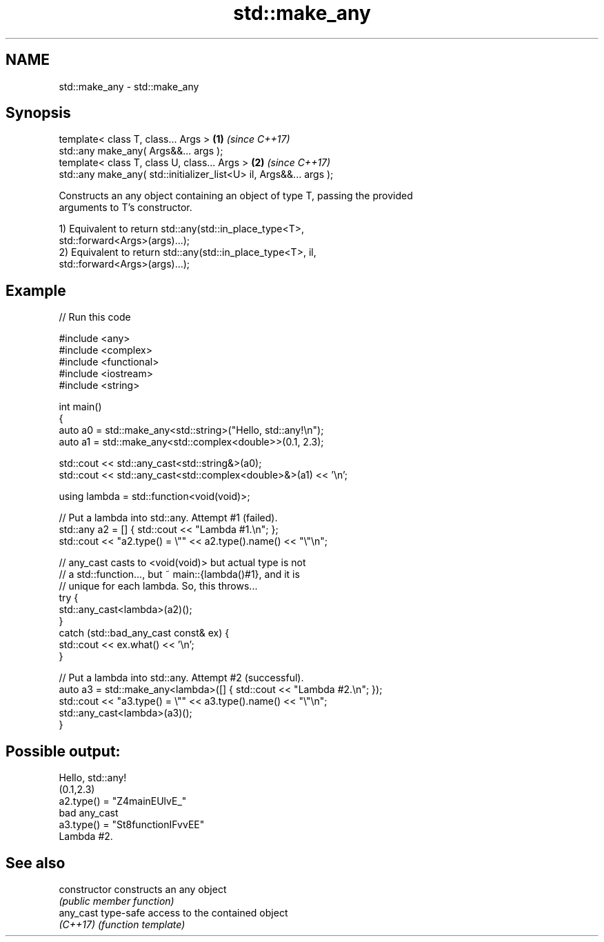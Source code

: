 .TH std::make_any 3 "2021.11.17" "http://cppreference.com" "C++ Standard Libary"
.SH NAME
std::make_any \- std::make_any

.SH Synopsis
   template< class T, class... Args >                                \fB(1)\fP \fI(since C++17)\fP
   std::any make_any( Args&&... args );
   template< class T, class U, class... Args >                       \fB(2)\fP \fI(since C++17)\fP
   std::any make_any( std::initializer_list<U> il, Args&&... args );

   Constructs an any object containing an object of type T, passing the provided
   arguments to T's constructor.

   1) Equivalent to return std::any(std::in_place_type<T>,
   std::forward<Args>(args)...);
   2) Equivalent to return std::any(std::in_place_type<T>, il,
   std::forward<Args>(args)...);

.SH Example


// Run this code

 #include <any>
 #include <complex>
 #include <functional>
 #include <iostream>
 #include <string>

 int main()
 {
     auto a0 = std::make_any<std::string>("Hello, std::any!\\n");
     auto a1 = std::make_any<std::complex<double>>(0.1, 2.3);

     std::cout << std::any_cast<std::string&>(a0);
     std::cout << std::any_cast<std::complex<double>&>(a1) << '\\n';

     using lambda = std::function<void(void)>;

     // Put a lambda into std::any. Attempt #1 (failed).
     std::any a2 = [] { std::cout << "Lambda #1.\\n"; };
     std::cout << "a2.type() = \\"" << a2.type().name() << "\\"\\n";

     // any_cast casts to <void(void)> but actual type is not
     // a std::function..., but ~ main::{lambda()#1}, and it is
     // unique for each lambda. So, this throws...
     try {
         std::any_cast<lambda>(a2)();
     }
     catch (std::bad_any_cast const& ex) {
         std::cout << ex.what() << '\\n';
     }

     // Put a lambda into std::any. Attempt #2 (successful).
     auto a3 = std::make_any<lambda>([] { std::cout << "Lambda #2.\\n"; });
     std::cout << "a3.type() = \\"" << a3.type().name() << "\\"\\n";
     std::any_cast<lambda>(a3)();
 }

.SH Possible output:

 Hello, std::any!
 (0.1,2.3)
 a2.type() = "Z4mainEUlvE_"
 bad any_cast
 a3.type() = "St8functionIFvvEE"
 Lambda #2.

.SH See also

   constructor   constructs an any object
                 \fI(public member function)\fP
   any_cast      type-safe access to the contained object
   \fI(C++17)\fP       \fI(function template)\fP
